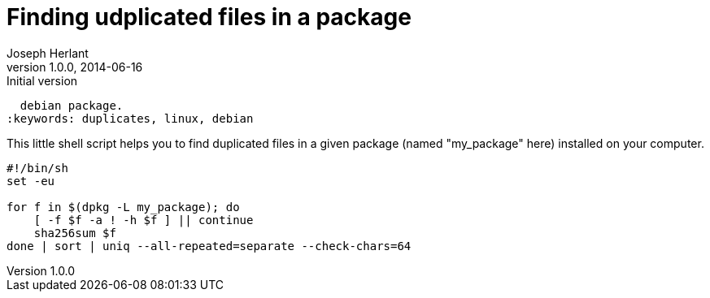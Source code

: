 Finding udplicated files in a package
=====================================
Joseph Herlant
v1.0.0, 2014-06-16 : Initial version
:Author Initials: Joseph Herlant
:description: This page describes how to easily find duplicated files in a
  debian package.
:keywords: duplicates, linux, debian

This little shell script helps you to find duplicated files in a given package
(named "my_package" here) installed on your computer.

[source, shell]
-----
#!/bin/sh
set -eu

for f in $(dpkg -L my_package); do
    [ -f $f -a ! -h $f ] || continue
    sha256sum $f
done | sort | uniq --all-repeated=separate --check-chars=64
-----
